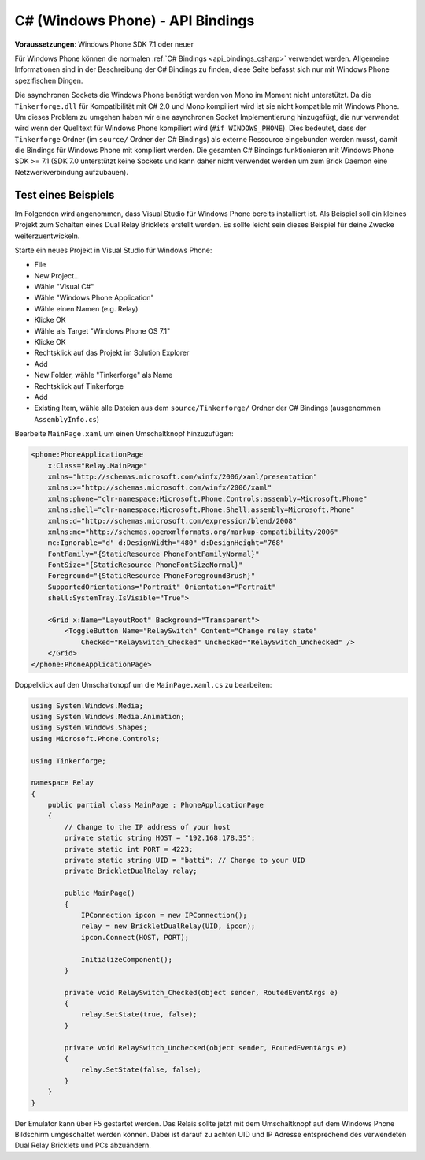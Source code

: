 
.. _api_bindings_csharp_windows_phone:

C# (Windows Phone) - API Bindings
=================================

**Voraussetzungen**: Windows Phone SDK 7.1 oder neuer

Für Windows Phone können die normalen :ref:`C# Bindings <api_bindings_csharp>`
verwendet werden. Allgemeine Informationen sind in der Beschreibung der C#
Bindings zu finden, diese Seite befasst sich nur mit Windows Phone spezifischen
Dingen.

Die asynchronen Sockets die Windows Phone benötigt werden von
Mono im Moment nicht unterstützt. Da die ``Tinkerforge.dll`` für Kompatibilität
mit C# 2.0 und Mono kompiliert wird ist sie nicht kompatible mit Windows Phone.
Um dieses Problem zu umgehen haben wir eine asynchronen Socket Implementierung
hinzugefügt, die nur verwendet wird wenn der Quelltext für Windows Phone
kompiliert wird (``#if WINDOWS_PHONE``). Dies bedeutet, dass der
``Tinkerforge`` Ordner (im ``source/`` Ordner der C# Bindings) als externe
Ressource eingebunden werden musst, damit die Bindings für Windows Phone mit kompiliert
werden. Die gesamten C# Bindings funktionieren mit Windows Phone SDK >= 7.1
(SDK 7.0 unterstützt keine Sockets und kann daher nicht verwendet werden um zum
Brick Daemon eine Netzwerkverbindung aufzubauen).


Test eines Beispiels
--------------------

Im Folgenden wird angenommen, dass  Visual Studio für Windows Phone bereits
installiert ist. Als Beispiel soll ein kleines Projekt zum Schalten eines
Dual Relay Bricklets erstellt werden. Es sollte leicht sein dieses Beispiel
für deine Zwecke weiterzuentwickeln.

Starte ein neues Projekt in Visual Studio für Windows Phone:

* File
* New Project...
* Wähle "Visual C#"
* Wähle "Windows Phone Application"
* Wähle einen Namen (e.g. Relay)
* Klicke OK
* Wähle als Target "Windows Phone OS 7.1"
* Klicke OK

* Rechtsklick auf das Projekt im Solution Explorer
* Add
* New Folder, wähle "Tinkerforge" als Name
* Rechtsklick auf Tinkerforge
* Add
* Existing Item, wähle alle Dateien aus dem ``source/Tinkerforge/`` Ordner der
  C# Bindings (ausgenommen ``AssemblyInfo.cs``)

Bearbeite ``MainPage.xaml`` um einen Umschaltknopf hinzuzufügen:

.. code-block:: xml

 <phone:PhoneApplicationPage
     x:Class="Relay.MainPage"
     xmlns="http://schemas.microsoft.com/winfx/2006/xaml/presentation"
     xmlns:x="http://schemas.microsoft.com/winfx/2006/xaml"
     xmlns:phone="clr-namespace:Microsoft.Phone.Controls;assembly=Microsoft.Phone"
     xmlns:shell="clr-namespace:Microsoft.Phone.Shell;assembly=Microsoft.Phone"
     xmlns:d="http://schemas.microsoft.com/expression/blend/2008"
     xmlns:mc="http://schemas.openxmlformats.org/markup-compatibility/2006"
     mc:Ignorable="d" d:DesignWidth="480" d:DesignHeight="768"
     FontFamily="{StaticResource PhoneFontFamilyNormal}"
     FontSize="{StaticResource PhoneFontSizeNormal}"
     Foreground="{StaticResource PhoneForegroundBrush}"
     SupportedOrientations="Portrait" Orientation="Portrait"
     shell:SystemTray.IsVisible="True">

     <Grid x:Name="LayoutRoot" Background="Transparent">
         <ToggleButton Name="RelaySwitch" Content="Change relay state"
             Checked="RelaySwitch_Checked" Unchecked="RelaySwitch_Unchecked" />
     </Grid>
 </phone:PhoneApplicationPage>

Doppelklick auf den Umschaltknopf um die ``MainPage.xaml.cs`` zu bearbeiten:

.. code-block:: csharp

 using System.Windows.Media;
 using System.Windows.Media.Animation;
 using System.Windows.Shapes;
 using Microsoft.Phone.Controls;

 using Tinkerforge;

 namespace Relay
 {
     public partial class MainPage : PhoneApplicationPage
     {
         // Change to the IP address of your host
         private static string HOST = "192.168.178.35";
         private static int PORT = 4223;
         private static string UID = "batti"; // Change to your UID
         private BrickletDualRelay relay;

         public MainPage()
         {
             IPConnection ipcon = new IPConnection();
             relay = new BrickletDualRelay(UID, ipcon);
             ipcon.Connect(HOST, PORT);

             InitializeComponent();
         }

         private void RelaySwitch_Checked(object sender, RoutedEventArgs e)
         {
             relay.SetState(true, false);
         }

         private void RelaySwitch_Unchecked(object sender, RoutedEventArgs e)
         {
             relay.SetState(false, false);
         }
     }
 }

Der Emulator kann über F5 gestartet werden. Das Relais sollte jetzt mit dem
Umschaltknopf auf dem Windows Phone Bildschirm umgeschaltet werden können.
Dabei ist darauf zu achten UID und IP Adresse entsprechend des verwendeten Dual
Relay Bricklets und PCs abzuändern.
